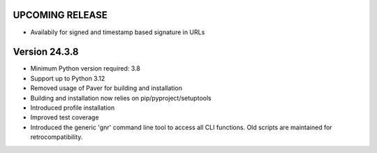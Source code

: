 UPCOMING RELEASE
================

* Availabily for signed and timestamp based signature in URLs



Version 24.3.8
==============

* Minimum Python version required: 3.8
* Support up to Python 3.12
* Removed usage of Paver for building and installation
* Building and installation now relies on pip/pyproject/setuptools
* Introduced profile installation
* Improved test coverage
* Introduced the generic 'gnr' command line tool to access all CLI
  functions. Old scripts are maintained for retrocompatibility.
  
